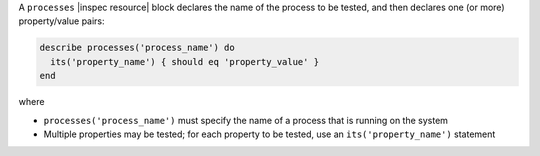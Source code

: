 .. The contents of this file are included in multiple topics.
.. This file should not be changed in a way that hinders its ability to appear in multiple documentation sets.

A ``processes`` |inspec resource| block declares the name of the process to be tested, and then declares one (or more) property/value pairs:

.. code-block:: ruby

   describe processes('process_name') do
     its('property_name') { should eq 'property_value' }
   end

where

* ``processes('process_name')`` must specify the name of a process that is running on the system
* Multiple properties may be tested; for each property to be tested, use an ``its('property_name')`` statement
